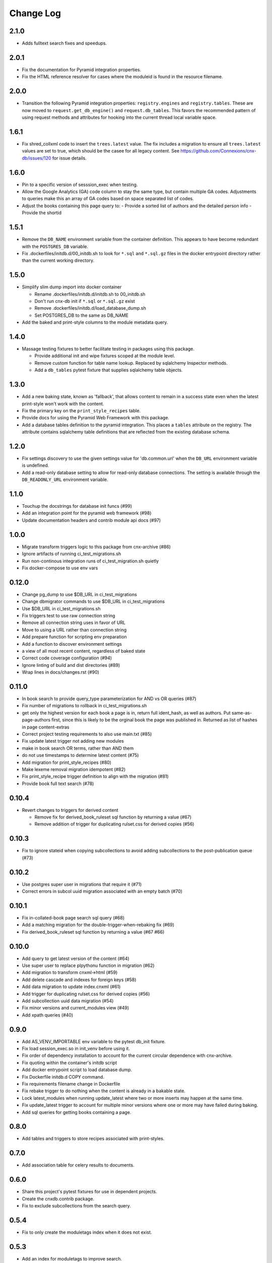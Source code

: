 ==========
Change Log
==========

.. Use the following to start a new version entry:

   |version|
   ----------------------

   - feature message

2.1.0
-----

- Adds fulltext search fixes and speedups.

2.0.1
-----

- Fix the documentation for Pyramid integration properties.
- Fix the HTML reference resolver for cases where the moduleid is found
  in the resource filename.

2.0.0
-----

- Transition the following Pyramid integration properties:
  ``registry.engines`` and ``registry.tables``. These are now moved to
  ``request.get_db_engine()`` and ``request.db_tables``.
  This favors the recommended pattern of using request methods and attributes
  for hooking into the current thread local variable space.

1.6.1
-----

- Fix shred_collxml code to insert the ``trees.latest`` value.
  The fix includes a migration to ensure all ``trees.latest`` values are
  set to true, which should be the casee for all legacy content.
  See https://github.com/Connexions/cnx-db/issues/120 for issue details.

1.6.0
-----

- Pin to a specific version of sesssion_exec when testing.
- Allow the Google Analytics (GA) code column to stay the same type,
  but contain multiple GA codes. Adjustments to queries make this
  an array of GA codes based on space separated list of codes.
- Adjust the books containing this page query to:
  - Provide a sorted list of authors and the detailed person info
  - Provide the shortid

1.5.1
-----

- Remove the ``DB_NAME`` environment variable from the container definition.
  This appears to have become redundant with the ``POSTGRES_DB`` variable.
- Fix .dockerfiles/initdb.d/00_initdb.sh to look for ``*.sql``
  and ``*.sql.gz`` files in the docker entrypoint directory rather than
  the current working directory.

1.5.0
-----

- Simplify slim dump import into docker container

  - Rename .dockerfiles/initdb.d/initdb.sh to 00_initdb.sh
  - Don't run cnx-db init if ``*.sql`` or ``*.sql.gz`` exist
  - Remove .dockerfiles/initdb.d/load_database_dump.sh
  - Set POSTGRES_DB to the same as DB_NAME

- Add the baked and print-style columns to the module metadata query.

1.4.0
-----

- Massage testing fixtures to better facilitate testing in packages using
  this package.

  - Provide additional init and wipe fixtures scoped at the module level.
  - Remove custom function for table name lookup. Replaced by sqlalchemy
    Inspector methods.
  - Add a ``db_tables`` pytest fixture that supplies sqlalchemy table objects.

1.3.0
-----

- Add a new baking state, known as 'fallback', that allows content
  to remain in a success state even when the latest print-style
  won't work with the content.
- Fix the primary key on the ``print_style_recipes`` table.
- Provide docs for using the Pyramid Web Framework with this package.
- Add a database tables definition to the pyramid integration.
  This places a ``tables`` attribute on the registry.
  The attribute contains sqlalchemy table definitions that are reflected
  from the existing database schema.

1.2.0
-----

- Fix settings discovery to use the given settings value for 'db.common.url'
  when the ``DB_URL`` environment variable is undefined.
- Add a read-only database setting to allow for read-only database
  connections. The setting is available through the ``DB_READONLY_URL``
  environment variable.

1.1.0
-----

- Touchup the docstrings for database init funcs (#99)
- Add an integration point for the pyramid web framework (#98)
- Update documentation headers and contrib module api docs (#97)

1.0.0
-----

- Migrate transform triggers logic to this package from cnx-archive (#86)
- Ignore artifacts of running ci_test_migrations.sh
- Run non-continous integration runs of ci_test_migration.sh quietly
- Fix docker-compose to use env vars

0.12.0
------

- Change pg_dump to use $DB_URL in ci_test_migrations
- Change dbmigrator commands to use $DB_URL in ci_test_migrations
- Use $DB_URL in ci_test_migrations.sh
- Fix triggers test to use raw connection string
- Remove all connection string uses in favor of URL
- Move to using a URL rather than connection string
- Add prepare function for scripting env preparation
- Add a function to discover environment settings
- a view of all most recent content, regardless of baked state
- Correct code coverage configuration (#94)
- Ignore linting of build and dist directories (#89)
- Wrap lines in docs/changes.rst (#90)

0.11.0
------

- In book search to provide query_type parameterization for AND vs OR queries
  (#87)
- Fix number of migrations to rollback in ci_test_migrations.sh
- get only the highest version for each book a page is in, return full
  ident_hash, as well as authors. Put same-as-page-authors first, since this is
  likely to be the orginal book the page was published in.  Returned as list of
  hashes in page content-extras
- Correct project testing requirements to also use main.txt (#85)
- Fix update latest trigger not adding new modules
- make in book search OR terms, rather than AND them
- do not use timestamps to determine latest content (#75)
- Add migration for print_style_recipes (#80)
- Make lexeme removal migration idempotent (#82)
- Fix print_style_recipe trigger definition to align with the migration (#81)
- Provide book full text search (#78)

0.10.4
------

- Revert changes to triggers for derived content

  - Remove fix for derived_book_ruleset sql function by returning
    a value (#67)
  - Remove addition of trigger for duplicating rulset.css for derived
    copies (#56)

0.10.3
------

- Fix to ignore stateid when copying subcollections to avoid adding
  subcollections to the post-publication queue (#73)

0.10.2
------

- Use postgres super user in migrations that require it (#71)
- Correct errors in subcol uuid migration associated with an empty batch (#70)

0.10.1
------

- Fix in-collated-book page search sql query (#68)
- Add a matching migration for the double-trigger-when-rebaking fix (#69)
- Fix derived_book_ruleset sql function by returning a value (#67 #66)

0.10.0
------

- Add query to get latest version of the content (#64)
- Use super user to replace plpythonu function in migration (#62)
- Add migration to transform cnxml->html (#59)
- Add delete cascade and indexes for foreign keys (#58)
- Add data migration to update index.cnxml (#61)
- Add trigger for duplicating rulset.css for derived copies (#56)
- Add subcollection uuid data migration (#54)
- Fix minor versions and current_modules view (#49)
- Add xpath queries (#40)

0.9.0
-----

- Add AS_VENV_IMPORTABLE env variable to the pytest db_init fixture.
- Fix load session_exec.so in init_venv before using it.
- Fix order of dependency installation to account for the current circular
  dependence with cnx-archive.
- Fix quoting within the container's initdb script
- Add docker entrypoint script to load database dump.
- Fix Dockerfile initdb.d COPY command.
- Fix requirements filename change in Dockerfile
- Fix rebake trigger to do nothing when the content is already in a bakable
  state.
- Lock latest_modules when running update_latest where two or more inserts may
  happen at the same time.
- Fix update_latest trigger to account for multiple minor versions where one or
  more may have failed during baking.
- Add sql queries for getting books containing a page.

0.8.0
-----

- Add tables and triggers to store recipes associated with print-styles.

0.7.0
-----

- Add association table for celery results to documents.

0.6.0
-----

- Share this project's pytest fixtures for use in dependent projects.
- Create the cnxdb.contrib package.
- Fix to exclude subcollections from the search query.

0.5.4
-----

- Fix to only create the moduletags index when it does not exist.

0.5.3
-----

- Add an index for moduletags to improve search.

0.5.2
-----

- Fix to speedup in-book search for baked content.

0.5.1
-----

- Include a migration for the post_publication channel payload change.

0.5.0
-----

- Add a payload to the post_publication channel notification.
- Fix tests by explicitly including cnx-archive.
- Fix tests to only run trigger tests within Python 2.7.

0.4.0
-----

- Add a Make recipe for building and serving this project/component.
- Correct styling, documentation and test running code.
- Add the Make interface for common developer tasks.
- Install versioneer for version management via git.
- Add SQL function and trigger to rebake on baking recipe insert or update.
- Update SQL manifest to add subcollection uuid SQL functions.

0.3.0
-----

- Adjust SQL functions declarations to idempotent declarations.
- Add SQL functions and indexes for the content ident-hash.

0.2.7
-----

- Fix a relative path within the sub-collection uuid migration.

0.2.6
-----

- Update SQL to include sub-collection uuid schema changes from cnx-archive.

0.2.5
-----

- Make the project db-migrator aware.

0.2.4
-----

- Update SQL to include collated schema changes from cnx-archive.

0.2.3
-----

- Remove localhost venv initialization constraint.

0.2.2
-----

- Update SQL to account for changes in the cnx-publishing project.

0.2.1
-----

- Update SQL to account for changes in the cnx-publishing
  and cnx-archive projects.
- Fix to include schema files in the distribution.

0.2.0
-----

- Add a commandline interface for initializing the database.
- Add a commandline interface for initializing or re-initializing
  the virtualenv within the database.

0.1.1
-----

- Update SQL to account for changes made in the cnx-publishing
  and cnx-archive projects.

0.1.0
-----

- Add functions for initializing the database.
- Merge database schemata from the cnx-publishing and cnx-archive projects.

